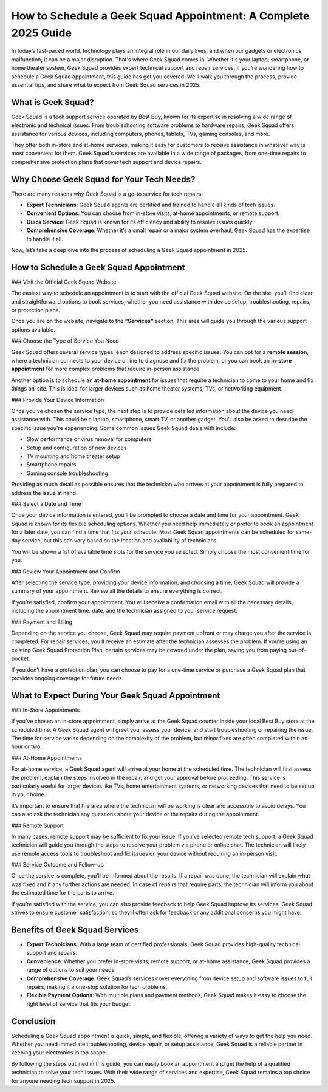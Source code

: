 How to Schedule a Geek Squad Appointment: A Complete 2025 Guide
================================================================

In today’s fast-paced world, technology plays an integral role in our daily lives, and when our gadgets or electronics malfunction, it can be a major disruption. That's where Geek Squad comes in. Whether it's your laptop, smartphone, or home theater system, Geek Squad provides expert technical support and repair services. If you’re wondering how to schedule a Geek Squad appointment, this guide has got you covered. We'll walk you through the process, provide essential tips, and share what to expect from Geek Squad services in 2025.

.. image:: bookappointment.png
   :alt: My Project Logo
   :width: 400px
   :align: center
   :target: https://geeksquadappointment.pages.dev/


What is Geek Squad?
----------------------

Geek Squad is a tech support service operated by Best Buy, known for its expertise in resolving a wide range of electronic and technical issues. From troubleshooting software problems to hardware repairs, Geek Squad offers assistance for various devices, including computers, phones, tablets, TVs, gaming consoles, and more. 

They offer both in-store and at-home services, making it easy for customers to receive assistance in whatever way is most convenient for them. Geek Squad's services are available in a wide range of packages, from one-time repairs to comprehensive protection plans that cover tech support and device repairs.

Why Choose Geek Squad for Your Tech Needs?
--------------------------------------------

There are many reasons why Geek Squad is a go-to service for tech repairs:

- **Expert Technicians**: Geek Squad agents are certified and trained to handle all kinds of tech issues.
- **Convenient Options**: You can choose from in-store visits, at-home appointments, or remote support.
- **Quick Service**: Geek Squad is known for its efficiency and ability to resolve issues quickly.
- **Comprehensive Coverage**: Whether it’s a small repair or a major system overhaul, Geek Squad has the expertise to handle it all.

Now, let’s take a deep dive into the process of scheduling a Geek Squad appointment in 2025.

How to Schedule a Geek Squad Appointment
----------------------------------------

### Visit the Official Geek Squad Website

The easiest way to schedule an appointment is to start with the official Geek Squad website. On the site, you’ll find clear and straightforward options to book services, whether you need assistance with device setup, troubleshooting, repairs, or protection plans.

Once you are on the website, navigate to the **“Services”** section. This area will guide you through the various support options available.

### Choose the Type of Service You Need

Geek Squad offers several service types, each designed to address specific issues. You can opt for a **remote session**, where a technician connects to your device online to diagnose and fix the problem, or you can book an **in-store appointment** for more complex problems that require in-person assistance.

Another option is to schedule an **at-home appointment** for issues that require a technician to come to your home and fix things on-site. This is ideal for larger devices such as home theater systems, TVs, or networking equipment.

### Provide Your Device Information

Once you’ve chosen the service type, the next step is to provide detailed information about the device you need assistance with. This could be a laptop, smartphone, smart TV, or another gadget. You’ll also be asked to describe the specific issue you're experiencing. Some common issues Geek Squad deals with include:

- Slow performance or virus removal for computers
- Setup and configuration of new devices
- TV mounting and home theater setup
- Smartphone repairs
- Gaming console troubleshooting

Providing as much detail as possible ensures that the technician who arrives at your appointment is fully prepared to address the issue at hand.

### Select a Date and Time

Once your device information is entered, you’ll be prompted to choose a date and time for your appointment. Geek Squad is known for its flexible scheduling options. Whether you need help immediately or prefer to book an appointment for a later date, you can find a time that fits your schedule. Most Geek Squad appointments can be scheduled for same-day service, but this can vary based on the location and availability of technicians.

You will be shown a list of available time slots for the service you selected. Simply choose the most convenient time for you.

### Review Your Appointment and Confirm

After selecting the service type, providing your device information, and choosing a time, Geek Squad will provide a summary of your appointment. Review all the details to ensure everything is correct.

If you’re satisfied, confirm your appointment. You will receive a confirmation email with all the necessary details, including the appointment time, date, and the technician assigned to your service request.

### Payment and Billing

Depending on the service you choose, Geek Squad may require payment upfront or may charge you after the service is completed. For repair services, you’ll receive an estimate after the technician assesses the problem. If you're using an existing Geek Squad Protection Plan, certain services may be covered under the plan, saving you from paying out-of-pocket.

If you don't have a protection plan, you can choose to pay for a one-time service or purchase a Geek Squad plan that provides ongoing coverage for future needs.

What to Expect During Your Geek Squad Appointment
------------------------------------------------

### In-Store Appointments

If you’ve chosen an in-store appointment, simply arrive at the Geek Squad counter inside your local Best Buy store at the scheduled time. A Geek Squad agent will greet you, assess your device, and start troubleshooting or repairing the issue. The time for service varies depending on the complexity of the problem, but minor fixes are often completed within an hour or two.

### At-Home Appointments

For at-home service, a Geek Squad agent will arrive at your home at the scheduled time. The technician will first assess the problem, explain the steps involved in the repair, and get your approval before proceeding. This service is particularly useful for larger devices like TVs, home entertainment systems, or networking devices that need to be set up in your home.

It’s important to ensure that the area where the technician will be working is clear and accessible to avoid delays. You can also ask the technician any questions about your device or the repairs during the appointment.

### Remote Support

In many cases, remote support may be sufficient to fix your issue. If you’ve selected remote tech support, a Geek Squad technician will guide you through the steps to resolve your problem via phone or online chat. The technician will likely use remote access tools to troubleshoot and fix issues on your device without requiring an in-person visit.

### Service Outcome and Follow-up

Once the service is complete, you’ll be informed about the results. If a repair was done, the technician will explain what was fixed and if any further actions are needed. In case of repairs that require parts, the technician will inform you about the estimated time for the parts to arrive.

If you’re satisfied with the service, you can also provide feedback to help Geek Squad improve its services. Geek Squad strives to ensure customer satisfaction, so they’ll often ask for feedback or any additional concerns you might have.

Benefits of Geek Squad Services
--------------------------------

- **Expert Technicians**: With a large team of certified professionals, Geek Squad provides high-quality technical support and repairs.
- **Convenience**: Whether you prefer in-store visits, remote support, or at-home assistance, Geek Squad provides a range of options to suit your needs.
- **Comprehensive Coverage**: Geek Squad’s services cover everything from device setup and software issues to full repairs, making it a one-stop solution for tech problems.
- **Flexible Payment Options**: With multiple plans and payment methods, Geek Squad makes it easy to choose the right level of service that fits your budget.

Conclusion
----------

Scheduling a Geek Squad appointment is quick, simple, and flexible, offering a variety of ways to get the help you need. Whether you need immediate troubleshooting, device repair, or setup assistance, Geek Squad is a reliable partner in keeping your electronics in top shape.

By following the steps outlined in this guide, you can easily book an appointment and get the help of a qualified technician to solve your tech issues. With their wide range of services and expertise, Geek Squad remains a top choice for anyone needing tech support in 2025.
